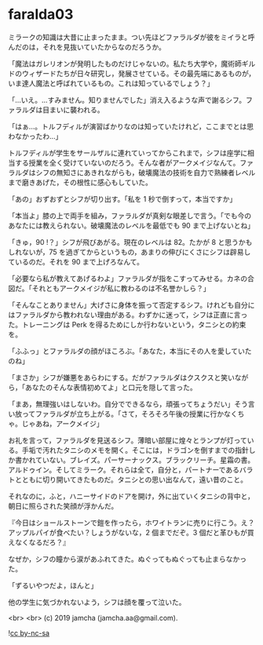 #+OPTIONS: toc:nil
#+OPTIONS: -:nil
#+OPTIONS: ^:{}
 
* faralda03

  ミラークの知識は大昔に止まったまま。つい先ほどファラルダが彼をミイラと呼んだのは，それを見抜いていたからなのだろうか。

  「魔法はガレリオンが発明したものだけじゃないの。私たち大学や，魔術師ギルドのウィザードたちが日々研究し，発展させている。その最先端にあるものが，いま達人魔法と呼ばれているもの。これは知っているでしょう？」

  「…いえ。…すみません。知りませんでした」消え入るような声で謝るシフ。ファラルダは目まいに襲われる。

  「はぁ…。トルフディルが演習ばかりなのは知っていたけれど，ここまでとは思わなかったわ…」

  トルフディルが学生をサールザルに連れていってからこれまで，シフは座学に相当する授業を全く受けていないのだろう。そんな者がアークメイジなんて。ファラルダはシフの無知さにあきれながらも，破壊魔法の技術を自力で熟練者レベルまで磨きあげた，その根性に感心もしていた。

  「あの」おずおずとシフが切り出す。「私を 1 秒で倒すって，本当ですか」

  「本当よ」膝の上で両手を組み，ファラルダが真剣な眼差しで言う。「でも今のあなたには教えられない。破壊魔法のレベルを最低でも 90 まで上げないとね」

  「きゅ，90 !？」シフが飛びあがる。現在のレベルは 82。たかが 8 と思うかもしれないが，75 を過ぎてからというもの，あまりの伸びにくさにシフは辟易しているのだ。それを 90 まで上げろなんて。

  「必要なら私が教えてあげるわよ」ファラルダが指をこすってみせる。カネの合図だ。「それともアークメイジが私に教わるのは不名誉かしら？」

  「そんなことありません」大げさに身体を振って否定するシフ。けれども自分にはファラルダから教われない理由がある。わずかに迷って，シフは正直に言った。トレーニングは Perk を得るためにしか行わないという，タニシとの約束を。

  「ふふっ」とファラルダの顔がほころぶ。「あなた，本当にその人を愛していたのね」

  「まさか」シフが嫌悪をあらわにする。だがファラルダはクスクスと笑いながら，「あなたのそんな表情初めてよ」と口元を隠して言った。

  「まあ，無理強いはしないわ。自分でできるなら，頑張ってちょうだい」そう言い放ってファラルダが立ち上がる。「さて，そろそろ午後の授業に行かなくちゃ。じゃあね，アークメイジ」

  お礼を言って，ファラルダを見送るシフ。薄暗い部屋に煌々とランプが灯っている。手垢で汚れたタニシのメモを開く。そこには，ドラゴンを倒すまでの指針しか書かれていない。ブレイズ。パーサーナックス。ブラックリーチ。星霜の書。アルドゥイン。そしてミラーク。それらは全て，自分と，パートナーであるバラトとともに切り開いてきたものだ。タニシとの思い出なんて，遠い昔のこと。

  それなのに，ふと，ハニーサイドのドアを開け，外に出ていくタニシの背中と，朝日に照らされた笑顔が浮かんだ。

  『今日はショールストーンで鎧を作ったら，ホワイトランに売りに行こう。え？アップルパイが食べたい？しょうがないな，2 個までだぞ。3 個だと革ひもが買えなくなるだろ？』

  なぜか，シフの瞳から涙があふれてきた。ぬぐってもぬぐっても止まらなかった。

  「ずるいやつだよ，ほんと」

  他の学生に気づかれないよう，シフは顔を覆って泣いた。

  <br>
  <br>
  (c) 2019 jamcha (jamcha.aa@gmail.com).

  ![[https://i.creativecommons.org/l/by-nc-sa/4.0/88x31.png][cc by-nc-sa]]
